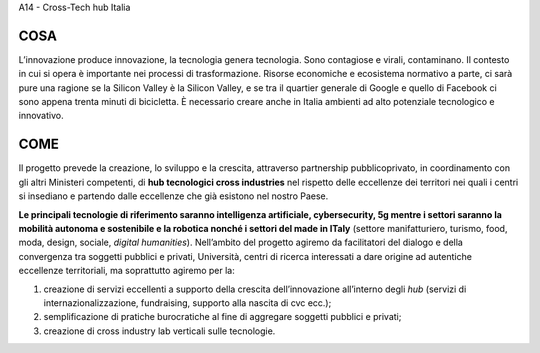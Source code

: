 A14 - Cross-Tech hub Italia

COSA
-----
L’innovazione produce innovazione, la tecnologia genera tecnologia. Sono contagiose e virali, contaminano. Il contesto in cui si opera è importante nei processi di trasformazione. Risorse economiche e ecosistema normativo a parte, ci sarà pure una ragione se la Silicon Valley è la Silicon Valley, e se tra il quartier generale di Google e quello di Facebook ci sono appena trenta minuti di bicicletta. È necessario creare anche in Italia ambienti ad alto potenziale tecnologico e innovativo.

COME
-----

Il progetto prevede la creazione, lo sviluppo e la crescita, attraverso partnership pubblicoprivato, in coordinamento con gli altri Ministeri competenti, di **hub tecnologici cross industries** nel rispetto delle eccellenze dei territori nei quali i centri si insediano e partendo dalle eccellenze che già esistono nel nostro Paese.

**Le principali tecnologie di riferimento saranno intelligenza artificiale, cybersecurity, 5g mentre i settori saranno la mobilità autonoma e sostenibile e la robotica nonché i settori del made in ITaly** (settore manifatturiero, turismo, food, moda, design, sociale, *digital humanities*). Nell’ambito del progetto agiremo da facilitatori del dialogo e della convergenza tra soggetti pubblici e privati, Università, centri di ricerca interessati a dare origine ad autentiche eccellenze territoriali, ma soprattutto agiremo per la: 

1. creazione di servizi eccellenti a supporto della crescita dell’innovazione all’interno degli *hub* (servizi di internazionalizzazione, fundraising, supporto alla nascita di cvc ecc.);
2. semplificazione di pratiche burocratiche al fine di aggregare soggetti pubblici e privati;
3. creazione di cross industry lab verticali sulle tecnologie.

